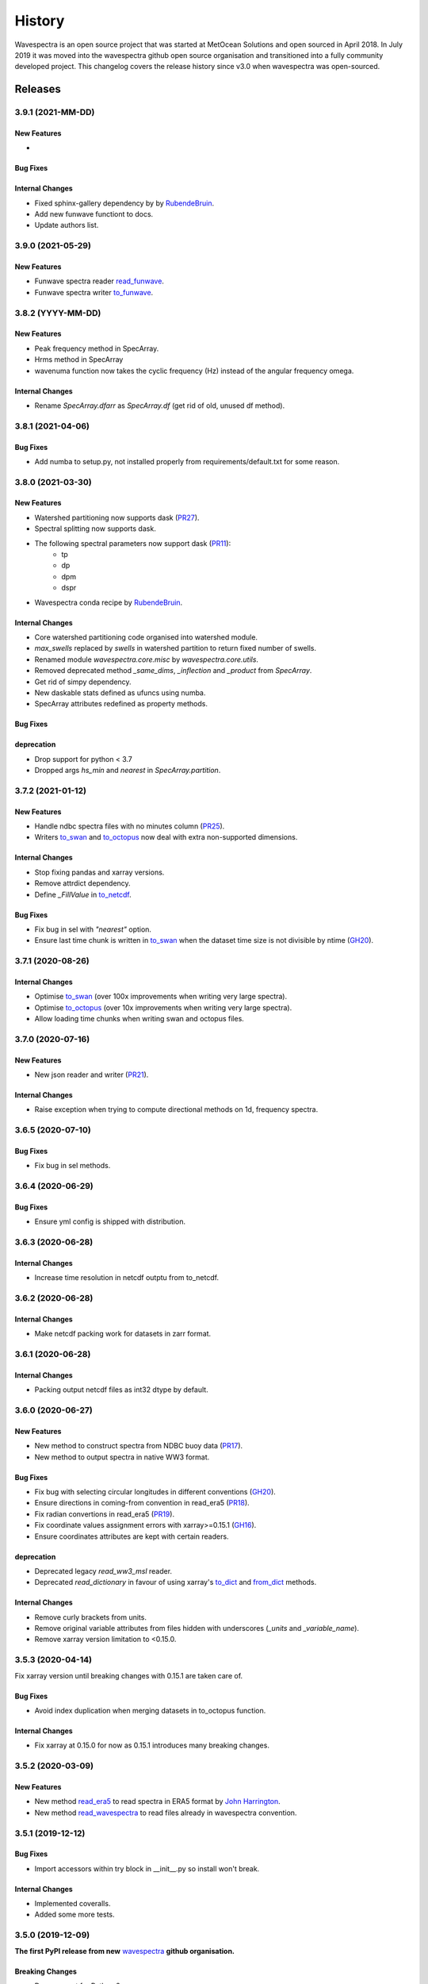 =======
History
=======

Wavespectra is an open source project that was started at MetOcean Solutions and open
sourced in April 2018. In July 2019 it was moved into the wavespectra github open
source organisation and transitioned into a fully community developed project. This
changelog covers the release history since v3.0 when wavespectra was open-sourced.


********
Releases
********

3.9.1 (2021-MM-DD)
__________________

New Features
------------
*


Bug Fixes
---------


Internal Changes
----------------
* Fixed sphinx-gallery dependency by by `RubendeBruin`_.
* Add new funwave functiont to docs.
* Update authors list.


3.9.0 (2021-05-29)
__________________

New Features
------------
* Funwave spectra reader `read_funwave`_.
* Funwave spectra writer `to_funwave`_.

.. _`read_funwave`: https://github.com/wavespectra/wavespectra/blob/master/wavespectra/input/funwave.py
.. _`to_funwave`: https://github.com/wavespectra/wavespectra/blob/master/wavespectra/output/funwave.py


3.8.2 (YYYY-MM-DD)
__________________

New Features
------------
* Peak frequency method in SpecArray.
* Hrms method in SpecArray
* wavenuma function now takes the cyclic frequency (Hz) instead of the angular frequency omega.

Internal Changes
----------------
* Rename `SpecArray.dfarr` as `SpecArray.df` (get rid of old, unused df method).


3.8.1 (2021-04-06)
__________________

Bug Fixes
---------
* Add numba to setup.py, not installed properly from requirements/default.txt for some reason.


3.8.0 (2021-03-30)
__________________

New Features
------------
* Watershed partitioning now supports dask (`PR27 <https://github.com/wavespectra/wavespectra/pull/27>`_).
* Spectral splitting now supports dask.
* The following spectral parameters now support dask (`PR11 <https://github.com/wavespectra/wavespectra/pull/11>`_):
    * tp
    * dp
    * dpm
    * dspr
* Wavespectra conda recipe by `RubendeBruin`_.

Internal Changes
----------------
* Core watershed partitioning code organised into watershed module.
* `max_swells` replaced by `swells` in watershed partition to return fixed number of swells.
* Renamed module `wavespectra.core.misc` by `wavespectra.core.utils`.
* Removed deprecated method `_same_dims`, `_inflection` and `_product` from `SpecArray`.
* Get rid of simpy dependency.
* New daskable stats defined as ufuncs using numba.
* SpecArray attributes redefined as property methods.

Bug Fixes
---------

deprecation
-----------
* Drop support for python < 3.7
* Dropped args `hs_min` and `nearest` in `SpecArray.partition`.


.. _`RubendeBruin`: https://github.com/RubendeBruin


3.7.2 (2021-01-12)
__________________


New Features
------------
* Handle ndbc spectra files with no minutes column (`PR25 <https://github.com/wavespectra/wavespectra/pull/25>`_).
* Writers `to_swan`_ and `to_octopus`_ now deal with extra non-supported dimensions.

Internal Changes
----------------
* Stop fixing pandas and xarray versions.
* Remove attrdict dependency.
* Define `_FillValue` in `to_netcdf`_.

Bug Fixes
---------
* Fix bug in sel with `"nearest"` option.
* Ensure last time chunk is written in `to_swan`_ when the dataset time size is not divisible by ntime (`GH20 <https://github.com/wavespectra/wavespectra/issues/24>`_).


.. _`to_netcdf`: https://github.com/wavespectra/wavespectra/blob/master/wavespectra/output/netcdf.py


3.7.1 (2020-08-26)
__________________


Internal Changes
----------------
* Optimise `to_swan`_ (over 100x improvements when writing very large spectra).
* Optimise `to_octopus`_ (over 10x improvements when writing very large spectra).
* Allow loading time chunks when writing swan and octopus files.

.. _`to_swan`: https://github.com/wavespectra/wavespectra/blob/master/wavespectra/output/swan.py
.. _`to_octopus`: https://github.com/wavespectra/wavespectra/blob/master/wavespectra/output/octopus.py


3.7.0 (2020-07-16)
__________________


New Features
------------
* New json reader and writer (`PR21 <https://github.com/wavespectra/wavespectra/pull/21>`_).

Internal Changes
----------------
* Raise exception when trying to compute directional methods on 1d, frequency spectra.


3.6.5 (2020-07-10)
__________________


Bug Fixes
---------
* Fix bug in sel methods.


3.6.4 (2020-06-29)
__________________


Bug Fixes
---------
* Ensure yml config is shipped with distribution.


3.6.3 (2020-06-28)
__________________


Internal Changes
----------------
* Increase time resolution in netcdf outptu from to_netcdf.


3.6.2 (2020-06-28)
__________________


Internal Changes
----------------
* Make netcdf packing work for datasets in zarr format.


3.6.1 (2020-06-28)
__________________


Internal Changes
----------------
* Packing output netcdf files as int32 dtype by default.


3.6.0 (2020-06-27)
__________________


New Features
------------
* New method to construct spectra from NDBC buoy data (`PR17 <https://github.com/wavespectra/wavespectra/pull/17>`_).
* New method to output spectra in native WW3 format.

Bug Fixes
---------
* Fix bug with selecting circular longitudes in different conventions (`GH20 <https://github.com/wavespectra/wavespectra/issues/20>`_).
* Ensure directions in coming-from convention in read_era5 (`PR18 <https://github.com/wavespectra/wavespectra/pull/18>`_).
* Fix radian convertions in read_era5 (`PR19 <https://github.com/wavespectra/wavespectra/pull/19>`_).
* Fix coordinate values assignment errors with xarray>=0.15.1 (`GH16 <https://github.com/wavespectra/wavespectra/issues/16>`_).
* Ensure coordinates attributes are kept with certain readers.

deprecation
-----------
* Deprecated legacy `read_ww3_msl` reader.
* Deprecated `read_dictionary` in favour of using xarray's `to_dict`_ and `from_dict`_ methods.

.. _`to_dict`: http://xarray.pydata.org/en/stable/generated/xarray.DataArray.to_dict.html
.. _`from_dict`: http://xarray.pydata.org/en/stable/generated/xarray.DataArray.from_dict.html


Internal Changes
----------------
* Remove curly brackets from units.
* Remove original variable attributes from files hidden with underscores (`_units` and `_variable_name`).
* Remove xarray version limitation to <0.15.0.


3.5.3 (2020-04-14)
__________________

Fix xarray version until breaking changes with 0.15.1 are taken care of.

Bug Fixes
---------
* Avoid index duplication when merging datasets in to_octopus function.

Internal Changes
----------------
* Fix xarray at 0.15.0 for now as 0.15.1 introduces many breaking changes.


3.5.2 (2020-03-09)
__________________


New Features
------------
* New method `read_era5`_ to read spectra in ERA5 format by `John Harrington`_.
* New method `read_wavespectra`_ to read files already in wavespectra convention.

.. _`read_era5`: https://github.com/wavespectra/wavespectra/blob/master/wavespectra/input/era5.py
.. _`read_wavespectra`: https://github.com/wavespectra/wavespectra/blob/master/wavespectra/input/wavespectra.py
.. _`John Harrington`: https://github.com/JohnCHarrington


3.5.1 (2019-12-12)
__________________


Bug Fixes
---------
* Import accessors within try block in __init__.py so install won't break.

Internal Changes
----------------
* Implemented coveralls.
* Added some more tests.


3.5.0 (2019-12-09)
__________________

**The first PyPI release from new** `wavespectra`_ **github organisation.**

Breaking Changes
----------------
* Drop support for Python 2.
* Drop support for Python < 3.6.

New Features
------------
* Add method in SpecDataset accessor to plot polar wave spectra, api borrowed from `xarray`_.
* New `sel` method in SpecDataset accessor to select sites using different methods.
* Support for `zarr`_ wave spectra datasets from either local or remote sources.
* New `read_spotter` function to read spectra from Spotter file format, currently only reading as 1D.
* Add `read_dataset` function to convert existing dataset from unknown file into SpecDataset.
* Python Notebooks split into a new `notebooks`_ repository within the `wavespectra`_ organisation.
* New branch `pure-python`_ with fortran watershed algorithm replaced by python. This code is ~3x slower
  than the fortran one but it is easier to install particularly if the system does not have fortran
  compiler. We will make an effort to keep this branch in sync with Master.
* Redefined autodocs.

.. _`pure-python`: https://github.com/wavespectra/wavespectra/tree/pure-python

Bug Fixes
---------
* Consolidate history to link to github commits from all contributors.
* Fix error in `partition` with dask array not supportting item assignment.
* Fix docs building, currently working from `pure-python` branch due to gfortran dependency.

Internal Changes
----------------
* Decouple file reading from accessor definition in input functions so existing datasets can be converted.
* Compute method `_twod` lazily.
* Replace drop calls to fix deprecation warnings.
* Consolidate changelog in history file.
* Building with travis and tox.
* Adopt `black`_ code formatting.
* Set up flake8.


3.4.0 (2019-03-28)
__________________

**The last PyPI release from old metocean github organisation.**

New Features
------------
* Add support to Python 3.


3.3.1 (2019-03-19)
__________________


New Features
------------
* Support SWAN Cartesian locations.
* Support energy unit in SWAN ASCII spectra.


3.3.0 (2019-02-21)
__________________


New Features
------------
* Add `dircap_270` option in `read_swan`.

Bug Fixes
---------
* Ensure lazy computations in `swe` method.

Internal Changes
----------------
* Remove `inplace` calls that will deprecate in xarray.


3.2.5 (2019-01-25)
__________________


Bug Fixes
---------
* Ensure datasets are loaded lazily in `read_swan` and `read_wwm`.


3.2.4 (2019-01-23)
__________________


Bug Fixes
---------
* Fix tp-smooth bug caused by float32 dtype.


3.2.3 (2019-01-08)
__________________


New Features
------------
* Function `read_triaxys` to read spectra from TRIAXYS file format.

Bug Fixes
---------
* Fix bug with frequency and energy units in `read_wwm`.


3.2.2 (2018-12-04)
__________________


Bug Fixes
---------
* Ensure dataset from swan netcdf has site coordinate.


3.2.1 (2018-11-14)
__________________


New Features
------------
* Function `read_wwm` to read spectra from WWM model format.

Bug Fixes
---------
* Convert direction to degree in `read_ncswan`.


3.2.0 (2018-11-04)
__________________


New Features
------------
* Function `read_ncswan` to read spectra from SWAN netcdf model format.

Bug Fixes
---------
* Ensure lazy computation in `uv_to_spddir`.

Internal changes
----------------
* Unify library PyPI release versions. 


3.1.4 (2018-08-29)
__________________


Bug Fixes
---------
* Fix bug in `read_swans` when handling swan bnd files with `ntimes` argument.


3.1.3 (2018-07-27)
__________________


Changes
-------
* Use 10m convention in default wind standard names.


3.1.2 (2018-07-05)
__________________


Changes
-------
* Adjust default standard name for `dm`.

Bug Fixes
---------
* Fix renaming option in `stats` method.


3.1.1 (2018-05-17)
__________________


Bug Fixes
---------

New Features
------------
* Allow choosing maximum number of partitions in `partition` method.


3.1.0 (2018-05-09)
__________________


New Features
------------
* Function to read spectra in cf-json formatting.

Bug Fixes
---------
* Fix but in `read_swan` when files have no timestamp.


3.0.2 (2018-05-03)
__________________


Bug Fixes
---------
* Ensure data is not loaded into memory in `read_ww3`.


3.0.1 (2018-04-28)
__________________


New Features
------------
* Sphinx autodoc.
* Method `read_dictionary` to define SpecDataset from python dictionary.
* Set pytest as the testing framework and add several new testings.
* Add notebooks.

Bug Fixes
---------
* Get rid of left over `freq` coordinate in `hs` method.
* Fix calculation in `_peak` method.
* Stop misleading warning in `tp` method.
* Fix to `hs` method.

Internal Changes
----------------
* Replace obsolete sort method by `xarray`_'s sortby.
* Falster calculation in `tp`.
* Improvements to SpecDataset wrapper.


3.0 (2018-03-05)
__________________

**This major release marks the migration from the predecessor** `pyspectra` **library,
as well as the open-sourcing of wavespectra and first PyPI release.**

New Features
------------
* Library restructured with plugins input / output modules .
* New `_peak` method to return the true peak instead of the maxima.
* Making reading functions available at module level.

Bug Fixes
---------
* Ensure slicing won't break due to precision (xarray bug).

Internal Changes
----------------
* Rename package.



.. _`MetOcean Solutions`: https://www.metocean.co.nz/
.. _`metocean`: https://github.com/metocean/wavespectra
.. _`wavespectra`: https://github.com/wavespectra
.. _`notebooks`: https://github.com/wavespectra/notebooks
.. _`xarray`: https://xarray.pydata.org/en/latest/
.. _`black`: https://black.readthedocs.io/en/stable/
.. _`zarr`: https://zarr.readthedocs.io/en/stable/